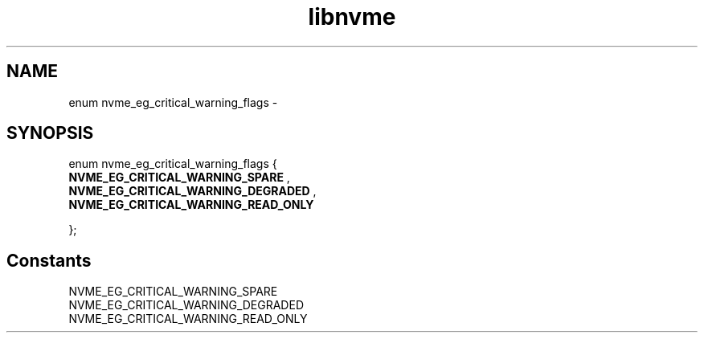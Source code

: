.TH "libnvme" 9 "enum nvme_eg_critical_warning_flags" "February 2022" "API Manual" LINUX
.SH NAME
enum nvme_eg_critical_warning_flags \- 
.SH SYNOPSIS
enum nvme_eg_critical_warning_flags {
.br
.BI "    NVME_EG_CRITICAL_WARNING_SPARE"
, 
.br
.br
.BI "    NVME_EG_CRITICAL_WARNING_DEGRADED"
, 
.br
.br
.BI "    NVME_EG_CRITICAL_WARNING_READ_ONLY"

};
.SH Constants
.IP "NVME_EG_CRITICAL_WARNING_SPARE" 12
.IP "NVME_EG_CRITICAL_WARNING_DEGRADED" 12
.IP "NVME_EG_CRITICAL_WARNING_READ_ONLY" 12
